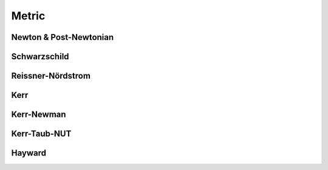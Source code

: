 .. index::
   Metric

======
Metric
======

.. doxygenclass:: SBody::Metric
   :members:
   :no-link:

Newton & Post-Newtonian
=======================

.. index::
   Newton
   Post-Newtonian

.. doxygenclass:: SBody::Newton
   :members:
   :no-link:

.. doxygenclass:: SBody::PN1
   :members:
   :no-link:

Schwarzschild
=============

.. index::
   Schwarzschild

.. doxygenclass:: SBody::Schwarzschild
   :members:
   :no-link:

Reissner-Nördstrom
==================

.. index::
   Reissner-Nördstrom

.. doxygenclass:: SBody::ReissnerNordstrom
   :members:
   :no-link:

Kerr
====

.. index::
   Kerr

.. doxygenclass:: SBody::Kerr
   :members:
   :no-link:

Kerr-Newman
===========

.. index::
   Kerr

.. doxygenclass:: SBody::KerrNewman
   :members:
   :no-link:

Kerr-Taub-NUT
=============

.. index::
   Kerr-Taub-NUT

.. doxygenclass:: SBody::KerrTaubNUT
   :members:
   :no-link:

Hayward
=============

.. index::
   Hayward

.. doxygenclass:: SBody::Hayward
   :members:
   :no-link:
